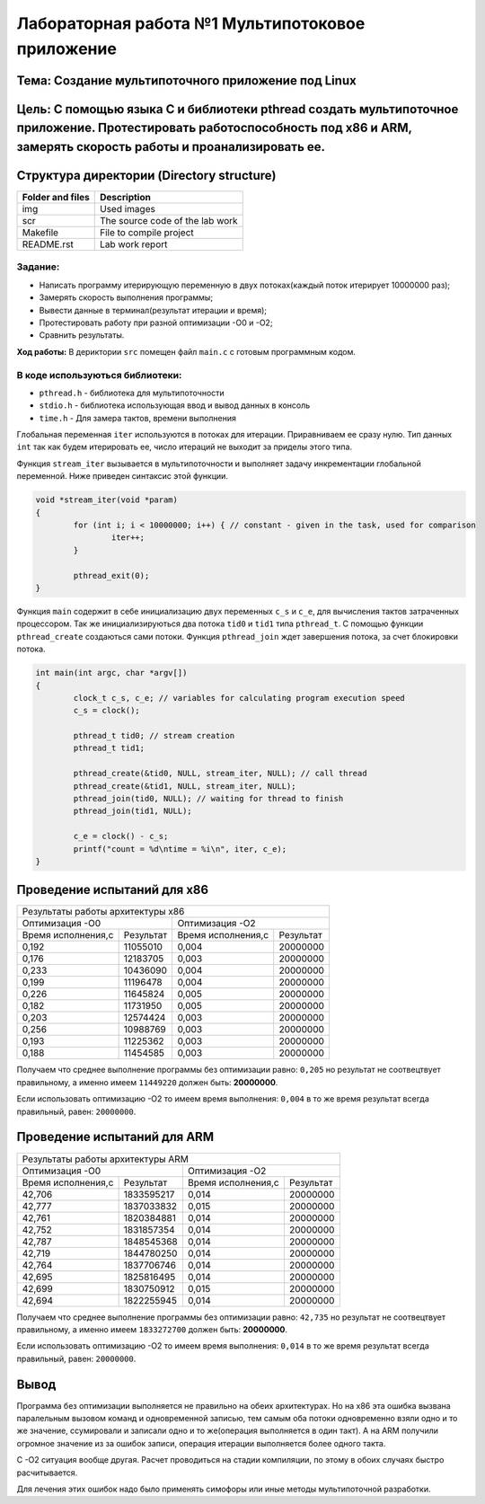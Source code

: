Лабораторная работа №1 Мультипотоковое приложение
=================================================

Тема: Создание мультипоточного приложение под Linux
---------------------------------

Цель: С помощью языка С и библиотеки pthread создать мультипоточное приложение. Протестировать работоспособность под х86 и ARM, замерять скорость работы и проанализировать ее.
------------------------------------

Структура директории (Directory structure)
-------------------------------------------
+-------------------+----------------------------------+ 
| Folder and files  |            Description           |
+===================+==================================+ 
|        img        | Used images                      |
+-------------------+----------------------------------+ 
|        scr        | The source code of the lab work  |
+-------------------+----------------------------------+ 
|       Makefile    |     File to compile project      | 
+-------------------+----------------------------------+ 
|       README.rst  |         Lab work report          |
+-------------------+----------------------------------+

**Задание:**
~~~~
* Написать программу итерирующую переменную в двух потоках(каждый поток итерирует 10000000 раз);
* Замерять скорость выполнения программы;
* Вывести данные в терминал(результат итерации и время);
* Протестировать работу при разной оптимизации -О0 и -О2;
* Сравнить результаты.

**Ход работы:**
В дериктории ``src`` помещен файл ``main.c`` с готовым программным кодом.

В коде используються библиотеки:
~~~~
* ``pthread.h`` - библиотека для мультипоточности
* ``stdio.h``   - библиотека использующая ввод и вывод данных в консоль
* ``time.h``    - Для замера тактов, времени выполнения

Глобальная переменная ``iter`` используются в потоках для итерации. Приравниваем ее сразу нулю. Тип данных ``int`` 
так как будем итерировать ее, число итераций не выходит за приделы этого типа.

Функция ``stream_iter`` вызывается в мультипоточности и выполняет задачу инкрементации глобальной переменной. 
Ниже приведен синтаксис этой функции.

.. code-block:: C

  void *stream_iter(void *param) 
  {
          for (int i; i < 10000000; i++) { // constant - given in the task, used for comparison
                  iter++;
          }
  
          pthread_exit(0);
  }

Функция ``main`` содержит в себе инициализацию двух переменных ``c_s`` и ``c_e``, для вычисления тактов затраченных процессором. 
Так же инициализируються два потока ``tid0`` и ``tid1`` типа ``pthread_t``. С помощью функции ``pthread_create`` создаються сами потоки.
Функция ``pthread_join`` ждет завершения потока, за счет блокировки потока.

.. code-block:: C

  int main(int argc, char *argv[])
  {
          clock_t c_s, c_e; // variables for calculating program execution speed
          c_s = clock();
  
          pthread_t tid0; // stream creation
          pthread_t tid1;
  
          pthread_create(&tid0, NULL, stream_iter, NULL); // call thread
          pthread_create(&tid1, NULL, stream_iter, NULL);
          pthread_join(tid0, NULL); // waiting for thread to finish
          pthread_join(tid1, NULL);
  
          c_e = clock() - c_s;
          printf("count = %d\ntime = %i\n", iter, c_e);
  }

Проведение испытаний для х86
-------------

+-------------------------------------------------------------------------------------------------------+
|Результаты работы архитектуры x86                                                                      |
+---------------------------------------------------+---------------------------------------------------+
|                   Оптимизация -О0                 |  Оптимизация -О2                                  |
+------------------------+--------------------------+------------------------+--------------------------+
| Время исполнения,с     | Результат                | Время исполнения,с     | Результат                |
+------------------------+--------------------------+------------------------+--------------------------+
| 0,192                  | 11055010                 | 0,004                  | 20000000                 |
+------------------------+--------------------------+------------------------+--------------------------+
| 0,176                  | 12183705                 | 0,003                  | 20000000                 |
+------------------------+--------------------------+------------------------+--------------------------+
| 0,233                  | 10436090                 | 0,004                  | 20000000                 |
+------------------------+--------------------------+------------------------+--------------------------+
| 0,199                  | 11196478                 | 0,004                  | 20000000                 |
+------------------------+--------------------------+------------------------+--------------------------+
| 0,226                  | 11645824                 | 0,005                  | 20000000                 |
+------------------------+--------------------------+------------------------+--------------------------+
| 0,182                  | 11731950                 | 0,005                  | 20000000                 |
+------------------------+--------------------------+------------------------+--------------------------+
| 0,203                  | 12574424                 | 0,003                  | 20000000                 |
+------------------------+--------------------------+------------------------+--------------------------+
| 0,256                  | 10988769                 | 0,003                  | 20000000                 |
+------------------------+--------------------------+------------------------+--------------------------+
| 0,193                  | 11225362                 | 0,003                  | 20000000                 |
+------------------------+--------------------------+------------------------+--------------------------+
| 0,188                  | 11454585                 | 0,003                  | 20000000                 |
+------------------------+--------------------------+------------------------+--------------------------+

Получаем что среднее выполнение программы без оптимизации равно: ``0,205`` но результат не соотвецтвует правильному, 
а именно имеем ``11449220`` должен быть: **20000000**.

Если использовать оптимизацию -О2 то имеем время выполнения: ``0,004`` в то же время результат всегда правильный, равен: ``20000000``.

Проведение испытаний для ARM
-------------

+-------------------------------------------------------------------------------------------------------+
|Результаты работы архитектуры ARM                                                                      |
+---------------------------------------------------+---------------------------------------------------+
|                   Оптимизация -О0                 |  Оптимизация -О2                                  |
+------------------------+--------------------------+------------------------+--------------------------+
| Время исполнения,с     | Результат                | Время исполнения,с     | Результат                |
+------------------------+--------------------------+------------------------+--------------------------+
| 42,706                 | 1833595217               | 0,014                  | 20000000                 |
+------------------------+--------------------------+------------------------+--------------------------+
| 42,777                 | 1837033832               | 0,015                  | 20000000                 |
+------------------------+--------------------------+------------------------+--------------------------+
| 42,761                 | 1820384881               | 0,014                  | 20000000                 |
+------------------------+--------------------------+------------------------+--------------------------+
| 42,752                 | 1831857354               | 0,014                  | 20000000                 |
+------------------------+--------------------------+------------------------+--------------------------+
| 42,787                 | 1848545368               | 0,014                  | 20000000                 |
+------------------------+--------------------------+------------------------+--------------------------+
| 42,719                 | 1844780250               | 0,014                  | 20000000                 |
+------------------------+--------------------------+------------------------+--------------------------+
| 42,764                 | 1837706746               | 0,014                  | 20000000                 |
+------------------------+--------------------------+------------------------+--------------------------+
| 42,695                 | 1825816495               | 0,014                  | 20000000                 |
+------------------------+--------------------------+------------------------+--------------------------+
| 42,699                 | 1830750912               | 0,015                  | 20000000                 |
+------------------------+--------------------------+------------------------+--------------------------+
| 42,694                 | 1822255945               | 0,014                  | 20000000                 |
+------------------------+--------------------------+------------------------+--------------------------+

Получаем что среднее выполнение программы без оптимизации равно: ``42,735`` но результат не соотвецтвует правильному, 
а именно имеем ``1833272700`` должен быть: **20000000**.

Если использовать оптимизацию -О2 то имеем время выполнения: ``0,014`` в то же время результат всегда правильный, равен: ``20000000``.

Вывод
----

Программа без оптимизации выполняется не правильно на обеих архитектурах. Но на х86 эта ошибка вызвана паралельным вызовом команд и 
одновременной записью, тем самым оба потоки одновременно взяли одно и то же значение, ссумировали и записали одно и то же(операция 
выполняется в один такт). А на ARM получили огромное значение из за ошибок записи, операция итерации выполняется более одного такта.

С -О2 ситуация вообще другая. Расчет проводиться на стадии компиляции, по этому в обоих случаях быстро расчитывается.

Для лечения этих ошибок надо было применять симофоры или иные методы мультипоточной разработки.


